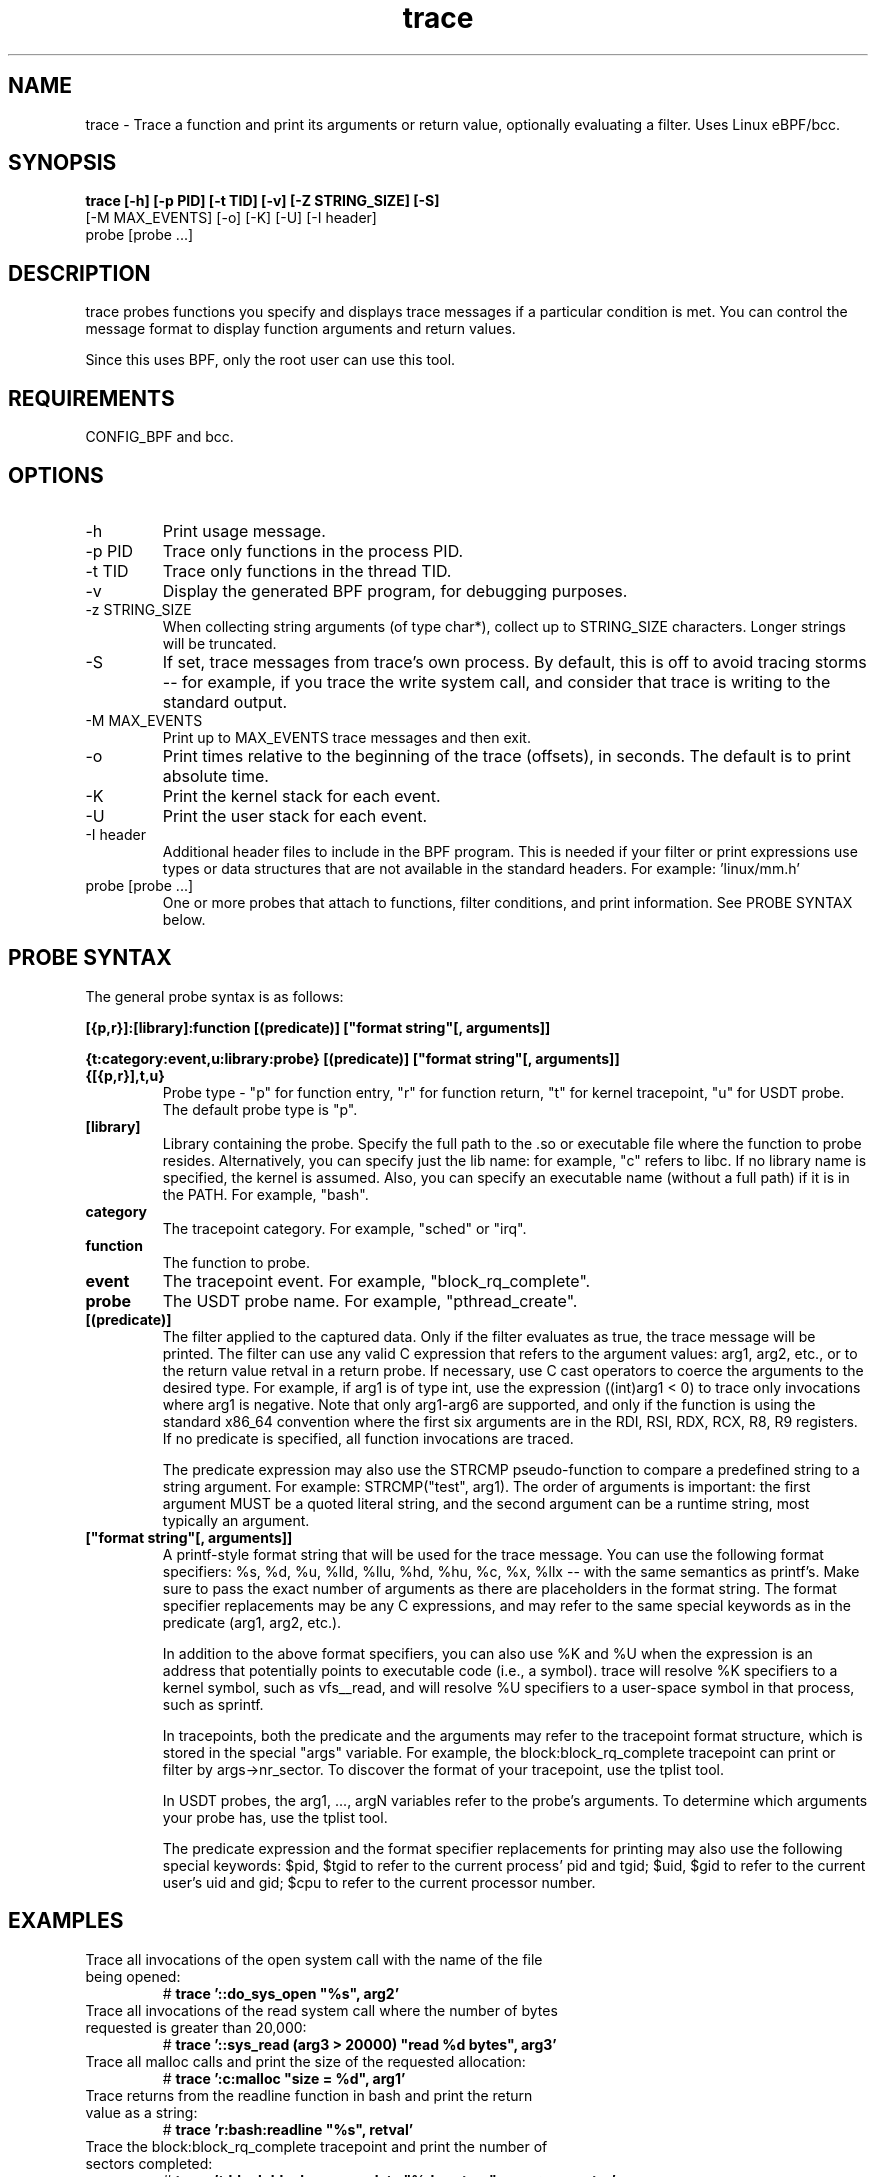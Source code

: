 .TH trace 8  "2016-02-18" "USER COMMANDS"
.SH NAME
trace \- Trace a function and print its arguments or return value, optionally evaluating a filter. Uses Linux eBPF/bcc.
.SH SYNOPSIS
.B trace [-h] [-p PID] [-t TID] [-v] [-Z STRING_SIZE] [-S]
         [-M MAX_EVENTS] [-o] [-K] [-U] [-I header]
         probe [probe ...]
.SH DESCRIPTION
trace probes functions you specify and displays trace messages if a particular
condition is met. You can control the message format to display function 
arguments and return values. 

Since this uses BPF, only the root user can use this tool.
.SH REQUIREMENTS
CONFIG_BPF and bcc.
.SH OPTIONS
.TP
\-h
Print usage message.
.TP
\-p PID
Trace only functions in the process PID.
.TP
\-t TID
Trace only functions in the thread TID.
.TP
\-v
Display the generated BPF program, for debugging purposes.
.TP
\-z STRING_SIZE
When collecting string arguments (of type char*), collect up to STRING_SIZE 
characters. Longer strings will be truncated.
.TP
\-S
If set, trace messages from trace's own process. By default, this is off to
avoid tracing storms -- for example, if you trace the write system call, and
consider that trace is writing to the standard output.
.TP
\-M MAX_EVENTS
Print up to MAX_EVENTS trace messages and then exit.
.TP
\-o
Print times relative to the beginning of the trace (offsets), in seconds. The
default is to print absolute time.
.TP
\-K
Print the kernel stack for each event.
.TP
\-U
Print the user stack for each event.
.TP
\-I header
Additional header files to include in the BPF program. This is needed if your
filter or print expressions use types or data structures that are not available
in the standard headers. For example: 'linux/mm.h'
.TP
probe [probe ...]
One or more probes that attach to functions, filter conditions, and print
information. See PROBE SYNTAX below.
.SH PROBE SYNTAX
The general probe syntax is as follows:

.B [{p,r}]:[library]:function [(predicate)] ["format string"[, arguments]]

.B {t:category:event,u:library:probe} [(predicate)] ["format string"[, arguments]]
.TP
.B {[{p,r}],t,u}
Probe type \- "p" for function entry, "r" for function return, "t" for kernel
tracepoint, "u" for USDT probe. The default probe type is "p".
.TP
.B [library]
Library containing the probe.
Specify the full path to the .so or executable file where the function to probe
resides. Alternatively, you can specify just the lib name: for example, "c"
refers to libc. If no library name is specified, the kernel is assumed. Also,
you can specify an executable name (without a full path) if it is in the PATH.
For example, "bash".
.TP
.B category
The tracepoint category. For example, "sched" or "irq".
.TP
.B function
The function to probe.
.TP
.B event
The tracepoint event. For example, "block_rq_complete".
.TP
.B probe
The USDT probe name. For example, "pthread_create".
.TP
.B [(predicate)]
The filter applied to the captured data. Only if the filter evaluates as true,
the trace message will be printed. The filter can use any valid C expression
that refers to the argument values: arg1, arg2, etc., or to the return value
retval in a return probe. If necessary, use C cast operators to coerce the
arguments to the desired type. For example, if arg1 is of type int, use the
expression ((int)arg1 < 0) to trace only invocations where arg1 is negative.
Note that only arg1-arg6 are supported, and only if the function is using the
standard x86_64 convention where the first six arguments are in the RDI, RSI, 
RDX, RCX, R8, R9 registers. If no predicate is specified, all function 
invocations are traced.

The predicate expression may also use the STRCMP pseudo-function to compare
a predefined string to a string argument. For example: STRCMP("test", arg1).
The order of arguments is important: the first argument MUST be a quoted
literal string, and the second argument can be a runtime string, most typically
an argument. 
.TP
.B ["format string"[, arguments]]
A printf-style format string that will be used for the trace message. You can
use the following format specifiers: %s, %d, %u, %lld, %llu, %hd, %hu, %c,
%x, %llx -- with the same semantics as printf's. Make sure to pass the exact
number of arguments as there are placeholders in the format string. The
format specifier replacements may be any C expressions, and may refer to the
same special keywords as in the predicate (arg1, arg2, etc.).

In addition to the above format specifiers, you can also use %K and %U when
the expression is an address that potentially points to executable code (i.e.,
a symbol). trace will resolve %K specifiers to a kernel symbol, such as
vfs__read, and will resolve %U specifiers to a user-space symbol in that
process, such as sprintf.

In tracepoints, both the predicate and the arguments may refer to the tracepoint
format structure, which is stored in the special "args" variable. For example, the
block:block_rq_complete tracepoint can print or filter by args->nr_sector. To 
discover the format of your tracepoint, use the tplist tool. 

In USDT probes, the arg1, ..., argN variables refer to the probe's arguments.
To determine which arguments your probe has, use the tplist tool.

The predicate expression and the format specifier replacements for printing
may also use the following special keywords: $pid, $tgid to refer to the 
current process' pid and tgid; $uid, $gid to refer to the current user's
uid and gid; $cpu to refer to the current processor number.
.SH EXAMPLES
.TP
Trace all invocations of the open system call with the name of the file being opened:
#
.B trace '::do_sys_open """%s"", arg2'
.TP
Trace all invocations of the read system call where the number of bytes requested is greater than 20,000:
#
.B trace '::sys_read (arg3 > 20000) """read %d bytes"", arg3'
.TP
Trace all malloc calls and print the size of the requested allocation:
#
.B trace ':c:malloc """size = %d"", arg1'
.TP
Trace returns from the readline function in bash and print the return value as a string:
#
.B trace 'r:bash:readline """%s"", retval' 
.TP
Trace the block:block_rq_complete tracepoint and print the number of sectors completed:
#
.B trace 't:block:block_rq_complete """%d sectors"", args->nr_sector'
.TP
Trace the pthread_create USDT probe from the pthread library and print the address of the thread's start function:
#
.B trace 'u:pthread:pthread_create """start addr = %llx"", arg3'
.SH SOURCE
This is from bcc.
.IP
https://github.com/iovisor/bcc
.PP
Also look in the bcc distribution for a companion _examples.txt file containing
example usage, output, and commentary for this tool.
.SH OS
Linux
.SH STABILITY
Unstable - in development.
.SH AUTHOR
Sasha Goldshtein
